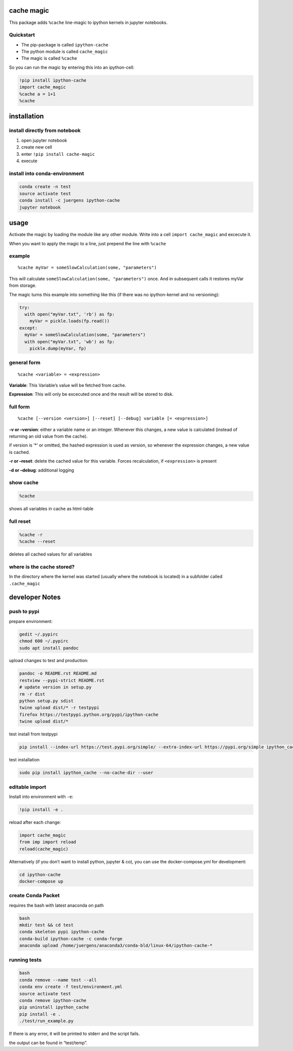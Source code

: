 cache magic
===========

This package adds ``%cache`` line-magic to ipython kernels in jupyter
notebooks.

Quickstart
----------

-  The pip-package is called ``ipython-cache``
-  The python module is called ``cache_magic``
-  The magic is called ``%cache``

So you can run the magic by entering this into an ipython-cell:

.. code:: python

    !pip install ipython-cache
    import cache_magic
    %cache a = 1+1
    %cache

installation
============

install directly from notebook
------------------------------

1. open jupyter notebook
2. create new cell
3. enter ``!pip install cache-magic``
4. execute

install into conda-environment
------------------------------

.. code:: bash

    conda create -n test
    source activate test
    conda install -c juergens ipython-cache
    jupyter notebook

usage
=====

Activate the magic by loading the module like any other module. Write
into a cell ``import cache_magic`` and excecute it.

When you want to apply the magic to a line, just prepend the line with
``%cache``

example
-------

::

    %cache myVar = someSlowCalculation(some, "parameters")

This will calculate ``someSlowCalculation(some, "parameters")`` once.
And in subsequent calls it restores myVar from storage.

The magic turns this example into something like this (if there was no
ipython-kernel and no versioning):

.. code:: python

    try:
      with open("myVar.txt", 'rb') as fp:
        myVar = pickle.loads(fp.read())
    except:
      myVar = someSlowCalculation(some, "parameters")
      with open("myVar.txt", 'wb') as fp:
        pickle.dump(myVar, fp)

general form
------------

::

    %cache <variable> = <expression>

**Variable**: This Variable’s value will be fetched from cache.

**Expression**: This will only be excecuted once and the result will be
stored to disk.

full form
---------

::

    %cache [--version <version>] [--reset] [--debug] variable [= <expression>]

**-v or –version**: either a variable name or an integer. Whenever this
changes, a new value is calculated (instead of returning an old value
from the cache).

if version is ‘\*’ or omitted, the hashed expression is used as version,
so whenever the expression changes, a new value is cached.

**-r or –reset**: delete the cached value for this variable. Forces
recalculation, if ``<expression>`` is present

**-d or –debug**: additional logging

show cache
----------

.. code:: python

    %cache

shows all variables in cache as html-table

full reset
----------

.. code:: python

    %cache -r
    %cache --reset

deletes all cached values for all variables

where is the cache stored?
--------------------------

In the directory where the kernel was started (usually where the
notebook is located) in a subfolder called ``.cache_magic``

developer Notes
===============

push to pypi
------------

prepare environment:

.. code:: bash

    gedit ~/.pypirc
    chmod 600 ~/.pypirc
    sudo apt install pandoc

upload changes to test and production:

.. code:: bash

    pandoc -o README.rst README.md
    restview --pypi-strict README.rst
    # update version in setup.py
    rm -r dist
    python setup.py sdist
    twine upload dist/* -r testpypi
    firefox https://testpypi.python.org/pypi/ipython-cache
    twine upload dist/*

test install from testpypi

.. code:: bash

    pip install --index-url https://test.pypi.org/simple/ --extra-index-url https://pypi.org/simple ipython_cache --no-cache-dir --user

test installation

.. code:: bash

    sudo pip install ipython_cache --no-cache-dir --user

editable import
---------------

Install into environment with ``-e``:

.. code:: python

    !pip install -e .

reload after each change:

.. code:: bash

    import cache_magic
    from imp import reload
    reload(cache_magic)

Alternatively (if you don’t want to install python, jupyter & co), you
can use the docker-compose.yml for development:

.. code:: bash

    cd ipython-cache
    docker-compose up

create Conda Packet
-------------------

requires the bash with latest anaconda on path

.. code:: bash

    bash
    mkdir test && cd test
    conda skeleton pypi ipython-cache
    conda-build ipython-cache -c conda-forge
    anaconda upload /home/juergens/anaconda3/conda-bld/linux-64/ipython-cache-*

running tests
-------------

.. code:: bash

    bash
    conda remove --name test --all
    conda env create -f test/environment.yml
    source activate test
    conda remove ipython-cache
    pip uninstall ipython_cache
    pip install -e .
    ./test/run_example.py

If there is any error, it will be printed to stderr and the script
fails.

the output can be found in “test/temp”.
